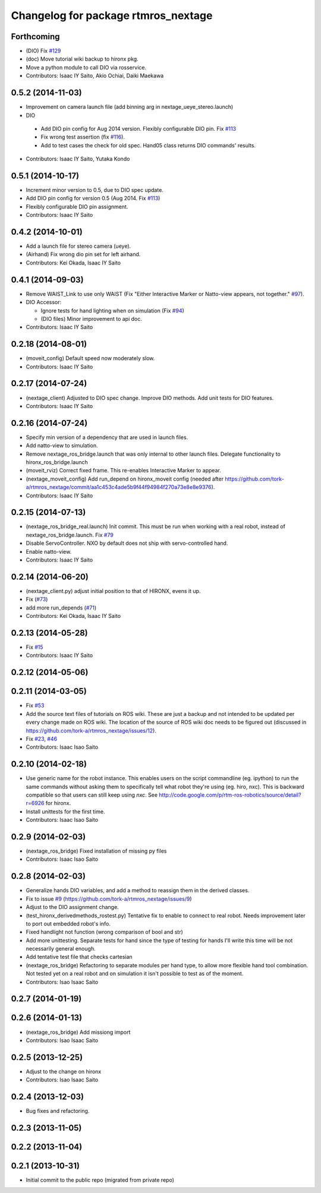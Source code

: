 ^^^^^^^^^^^^^^^^^^^^^^^^^^^^^^^^^^^^
Changelog for package rtmros_nextage
^^^^^^^^^^^^^^^^^^^^^^^^^^^^^^^^^^^^

Forthcoming
-----------
* (DIO) Fix `#129 <https://github.com/tork-a/rtmros_nextage/issues/129>`_
* (doc) Move tutorial wiki backup to hironx pkg.
* Move a python module to call DIO via rosservice.
* Contributors: Isaac IY Saito, Akio Ochiai, Daiki Maekawa

0.5.2 (2014-11-03)
------------------
* Improvement on camera launch file (add binning arg in nextage_ueye_stereo.launch)
* DIO 

 * Add DIO pin config for Aug 2014 version. Flexibly configurable DIO pin. Fix `#113 <https://github.com/tork-a/rtmros_nextage/issues/113>`_
 * Fix wrong test assertion (fix `#116 <https://github.com/tork-a/rtmros_nextage/issues/116>`_).
 * Add to test cases the check for old spec. Hand05 class returns DIO commands' results.
* Contributors: Isaac IY Saito, Yutaka Kondo

0.5.1 (2014-10-17)
------------------
* Increment minor version to 0.5, due to DIO spec update.
* Add DIO pin config for version 0.5 (Aug 2014. Fix `#113 <https://github.com/tork-a/rtmros_nextage/issues/113>`_)
* Flexibly configurable DIO pin assignment. 
* Contributors: Isaac IY Saito

0.4.2 (2014-10-01)
------------------
* Add a launch file for stereo camera (ueye).
* (Airhand) Fix wrong dio pin set for left airhand.
* Contributors: Kei Okada, Isaac IY Saito

0.4.1 (2014-09-03)
------------------
* Remove WAIST_Link to use only WAIST (Fix "Either Interactive Marker or Natto-view appears, not together." `#97 <https://github.com/tork-a/rtmros_nextage/issues/97>`_).
* DIO Accessor:

  * Ignore tests for hand lighting when on simulation (Fix `#94 <https://github.com/tork-a/rtmros_nextage/issues/94>`_)
  * (DIO files) Minor improvement to api doc.
* Contributors: Isaac IY Saito

0.2.18 (2014-08-01)
-------------------
* (moveit_config) Default speed now moderately slow.
* Contributors: Isaac IY Saito

0.2.17 (2014-07-24)
-------------------
* (nextage_client) Adjusted to DIO spec change. Improve DIO methods. Add unit tests for DIO features.
* Contributors: Isaac IY Saito

0.2.16 (2014-07-24)
-------------------
* Specify min version of a dependency that are used in launch files.
* Add natto-view to simulation.
* Remove nextage_ros_bridge.launch that was only internal to other launch files. Delegate functionality to hironx_ros_bridge.launch
* (moveit_rviz) Correct fixed frame. This re-enables Interactive Marker to appear.
* (nextage_moveit_config) Add run_depend on hironx_moveit config (needed after https://github.com/tork-a/rtmros_nextage/commit/aa1c453c4ade5b9f44f94984f270a73e8e8e9376).
* Contributors: Isaac IY Saito

0.2.15 (2014-07-13)
-------------------
* (nextage_ros_bridge_real.launch) Init commit. This must be run when working with a real robot, instead of nextage_ros_bridge.launch. Fix `#79 <https://github.com/tork-a/rtmros_nextage/issues/79>`_
* Disable ServoController. NXO by default does not ship with servo-controlled hand.
* Enable natto-view.
* Contributors: Isaac IY Saito

0.2.14 (2014-06-20)
-------------------
* (nextage_client.py) adjust initial position to that of HIRONX, evens it up.
* Fix (`#73 <https://github.com/tork-a/rtmros_nextage/issues/73>`_)
* add more run_depends (`#71 <https://github.com/tork-a/rtmros_nextage/issues/71>`_)
* Contributors: Kei Okada, Isaac IY Saito

0.2.13 (2014-05-28)
-------------------
* Fix `#15 <https://github.com/tork-a/rtmros_nextage/issues/15>`_
* Contributors: Isaac IY Saito

0.2.12 (2014-05-06)
-------------------

0.2.11 (2014-03-05)
-------------------
* Fix `#53 <https://github.com/tork-a/rtmros_nextage/issues/53>`_
* Add the source text files of tutorials on ROS wiki. These are just a backup and not intended to be updated per every change made on ROS wiki. The location of the source of ROS wiki doc needs to be figured out (discussed in https://github.com/tork-a/rtmros_nextage/issues/12).
* Fix `#23 <https://github.com/tork-a/rtmros_nextage/issues/23>`_, `#46 <https://github.com/tork-a/rtmros_nextage/issues/46>`_
* Contributors: Isaac Isao Saito

0.2.10 (2014-02-18)
-------------------
* Use generic name for the robot instance. This enables users on the script commandline (eg. ipython) to run the same commands without asking them to specifically tell what robot they're using (eg. hiro, nxc). This is backward compatible so that users can still keep using `nxc`. See http://code.google.com/p/rtm-ros-robotics/source/detail?r=6926 for hironx.
* Install unittests for the first time.
* Contributors: Isaac Isao Saito

0.2.9 (2014-02-03)
------------------
* (nextage_ros_bridge) Fixed installation of missing py files
* Contributors: Isaac Isao Saito

0.2.8 (2014-02-03)
------------------
* Generalize hands DIO variables, and add a method to reassign them in the derived classes.
* Fix to issue `#9 <https://github.com/tork-a/rtmros_nextage/issues/9>`_ (https://github.com/tork-a/rtmros_nextage/issues/9)
* Adjust to the DIO assignment change.
* (test_hironx_derivedmethods_rostest.py) Tentative fix to enable to connect to real robot. Needs improvement later to port out embedded robot's info.
* Fixed handlight not function (wrong comparison of bool and str)
* Add more unittesting. Separate tests for hand since the type of testing for hands I'll write this time will be not necessarily general enough.
* Add tentative test file that checks cartesian
* (nextage_ros_bridge) Refactoring to separate modules per hand type, to allow more flexible hand tool combination. Not tested yet on a real robot and on simulation it isn't possible to test as of the moment.
* Contributors: Isao Isaac Saito

0.2.7 (2014-01-19)
------------------

0.2.6 (2014-01-13)
------------------
* (nextage_ros_bridge) Add missiong import
* Contributors: Isao Isaac Saito

0.2.5 (2013-12-25)
------------------
* Adjust to the change on hironx
* Contributors: Isao Isaac Saito

0.2.4 (2013-12-03)
------------------
* Bug fixes and refactoring.

0.2.3 (2013-11-05)
-----------

0.2.2 (2013-11-04)
-----------

0.2.1 (2013-10-31)
------------------
* Initial commit to the public repo (migrated from private repo)
